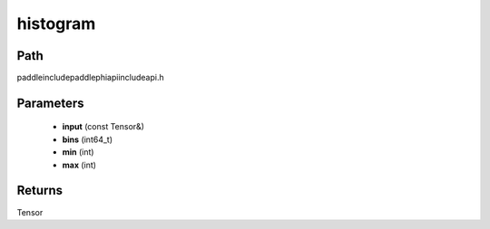 .. _en_api_paddle_experimental_histogram:

histogram
-------------------------------

.. cpp:function:: Tensor histogram ( const Tensor & input , int64_t bins = 100 , int min = 0 , int max = 0 ) ;


Path
:::::::::::::::::::::
paddle\include\paddle\phi\api\include\api.h

Parameters
:::::::::::::::::::::
	- **input** (const Tensor&)
	- **bins** (int64_t)
	- **min** (int)
	- **max** (int)

Returns
:::::::::::::::::::::
Tensor
